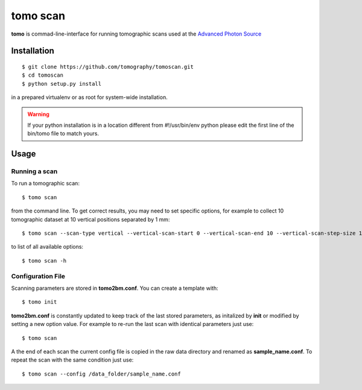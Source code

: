 =========
tomo scan
=========

**tomo** is commad-line-interface for running tomographic scans used at the `Advanced Photon Source <https://www.aps.anl.gov/>`_


Installation
============

::

    $ git clone https://github.com/tomography/tomoscan.git
    $ cd tomoscan
    $ python setup.py install

in a prepared virtualenv or as root for system-wide installation.

.. warning:: If your python installation is in a location different from #!/usr/bin/env python please edit the first line of the bin/tomo file to match yours.

Usage
=====

Running a scan
--------------

To run a tomographic scan::

    $ tomo scan

from the command line. To get correct results, you may need to set specific
options, for example to collect 10 tomographic dataset at 10 vertical positions separated by 1 mm::

    $ tomo scan --scan-type vertical --vertical-scan-start 0 --vertical-scan-end 10 --vertical-scan-step-size 1

to list of all available options::

    $ tomo scan -h


Configuration File
------------------

Scanning parameters are stored in **tomo2bm.conf**. You can create a template with::

    $ tomo init

**tomo2bm.conf** is constantly updated to keep track of the last stored parameters, as initalized by **init** or modified by setting a new option value. For example to re-run the last scan with identical parameters just use::

    $ tomo scan

A the end of each scan the current config file is copied in the raw data directory and renamed as **sample_name.conf**. To repeat the scan with the same condition just use::

    $ tomo scan --config /data_folder/sample_name.conf
